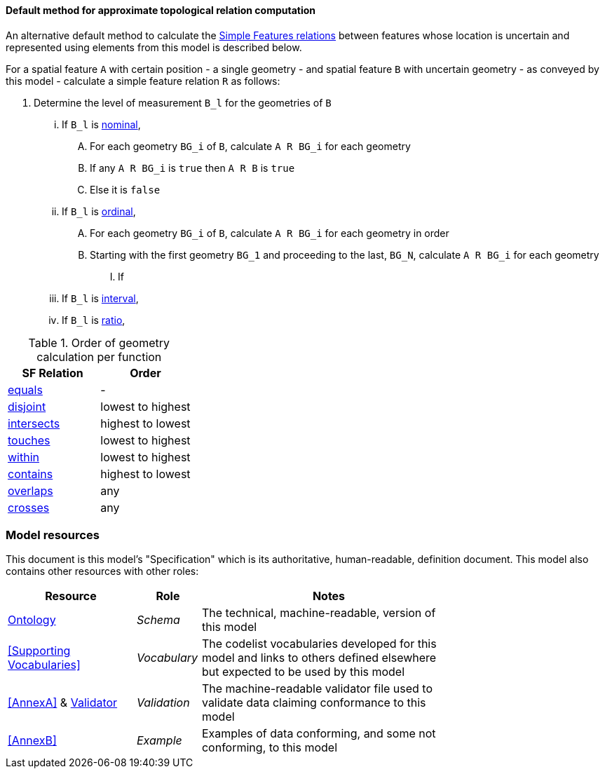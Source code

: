 ==== Default method for approximate topological relation computation

An alternative default method to calculate the https://docs.ogc.org/is/22-047r1/22-047r1.html#sf_relations[Simple Features relations] between features whose location is uncertain and represented using elements from this model is described below. 

For a spatial feature `A` with certain position - a single geometry - and spatial feature `B` with uncertain geometry - as conveyed by this model - calculate a simple feature relation `R` as follows:

. Determine the level of measurement `B_l` for the geometries of `B`
... If `B_l` is <<Levels of Measurement, nominal>>,
.... For each geometry `BG_i` of `B`, calculate `A R BG_i` for each geometry
.... If any `A R BG_i` is `true` then `A R B` is `true`
.... Else it is `false`
... If `B_l` is <<Levels of Measurement, ordinal>>,
.... For each geometry `BG_i` of `B`, calculate `A R BG_i` for each geometry in order




.... Starting with the first geometry `BG_1` and proceeding to the last, `BG_N`, calculate `A R BG_i` for each geometry
..... If
... If `B_l` is <<Levels of Measurement, interval>>,
... If `B_l` is <<Levels of Measurement, ratio>>,

[[table-order]]
.Order of geometry calculation per function
|===
| SF Relation | Order

| https://docs.ogc.org/is/22-047r1/22-047r1.html#_simple_features_relation_family[equals] | -
| https://docs.ogc.org/is/22-047r1/22-047r1.html#_simple_features_relation_family[disjoint] | lowest to highest
| https://docs.ogc.org/is/22-047r1/22-047r1.html#_simple_features_relation_family[intersects] | highest to lowest
| https://docs.ogc.org/is/22-047r1/22-047r1.html#_simple_features_relation_family[touches] | lowest to highest
| https://docs.ogc.org/is/22-047r1/22-047r1.html#_simple_features_relation_family[within] | lowest to highest
| https://docs.ogc.org/is/22-047r1/22-047r1.html#_simple_features_relation_family[contains] | highest to lowest
| https://docs.ogc.org/is/22-047r1/22-047r1.html#_simple_features_relation_family[overlaps] | any
| https://docs.ogc.org/is/22-047r1/22-047r1.html#_simple_features_relation_family[crosses] | any
|===



=== Model resources

This document is this model's "Specification" which is its authoritative, human-readable, definition document. This model also contains other resources with other roles:

[width="75%", cols="2,1,4"]
|===
| Resource | Role | Notes

| https://w3id.org/suff/ont.ttl[Ontology] | _Schema_ | The technical, machine-readable, version of this model
| <<Supporting Vocabularies>> | _Vocabulary_ | The codelist vocabularies developed for this model and links to others defined elsewhere but expected to be used by this model
| <<AnnexA>> & https://w3id.org/suff/validator.ttl[Validator] | _Validation_ | The machine-readable validator file used to validate data claiming conformance to this model
| <<AnnexB>> | _Example_ | Examples of data conforming, and some not conforming, to this model
|===
